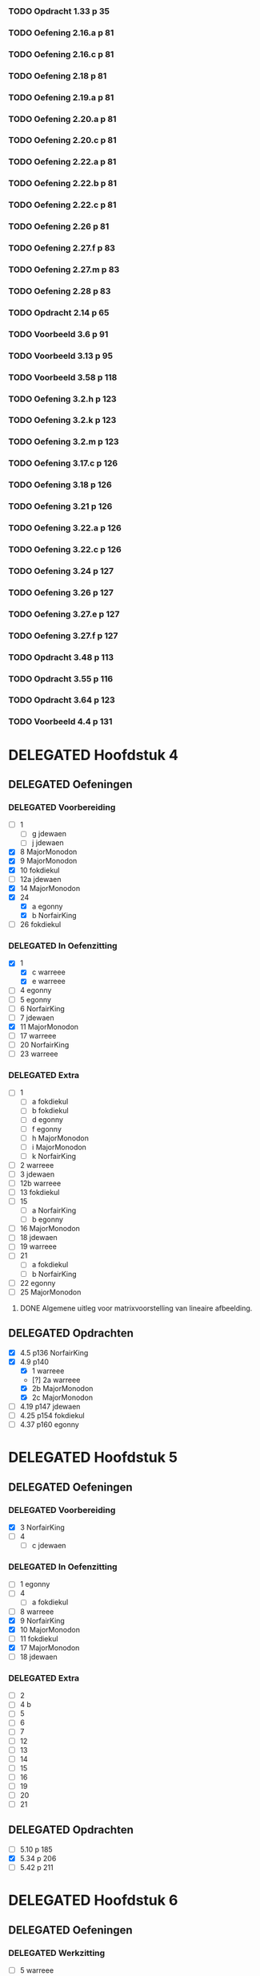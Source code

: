 #+SEQ_TODO: TODO(t) ISSUE(i) | DELEGATED(l) DONE(d)

*** TODO Opdracht 1.33 p 35

*** TODO Oefening 2.16.a p 81
*** TODO Oefening 2.16.c p 81
*** TODO Oefening 2.18 p 81
*** TODO Oefening 2.19.a p 81
*** TODO Oefening 2.20.a p 81
*** TODO Oefening 2.20.c p 81
*** TODO Oefening 2.22.a p 81
*** TODO Oefening 2.22.b p 81
*** TODO Oefening 2.22.c p 81
*** TODO Oefening 2.26 p 81
*** TODO Oefening 2.27.f p 83
*** TODO Oefening 2.27.m p 83
*** TODO Oefening 2.28 p 83
*** TODO Opdracht 2.14 p 65

*** TODO Voorbeeld 3.6 p 91
*** TODO Voorbeeld 3.13 p 95
*** TODO Voorbeeld 3.58 p 118
*** TODO Oefening 3.2.h p 123
*** TODO Oefening 3.2.k p 123
*** TODO Oefening 3.2.m p 123
*** TODO Oefening 3.17.c p 126
*** TODO Oefening 3.18 p 126
*** TODO Oefening 3.21 p 126
*** TODO Oefening 3.22.a p 126
*** TODO Oefening 3.22.c p 126
*** TODO Oefening 3.24 p 127
*** TODO Oefening 3.26 p 127
*** TODO Oefening 3.27.e p 127
*** TODO Oefening 3.27.f p 127
*** TODO Opdracht 3.48 p 113
*** TODO Opdracht 3.55 p 116
*** TODO Opdracht 3.64 p 123

*** TODO Voorbeeld 4.4  p 131
* DELEGATED Hoofdstuk 4
  CLOSED: [2013-12-15 Sun 11:13] DEADLINE: <2013-11-26 Die>
** DELEGATED Oefeningen
   CLOSED: [2013-12-15 Sun 11:12]
*** DELEGATED Voorbereiding
    CLOSED: [2013-12-15 Sun 11:12]
    - [ ] 1
      - [ ] g jdewaen
      - [ ] j jdewaen
    - [X] 8 MajorMonodon
    - [X] 9 MajorMonodon
    - [X] 10 fokdiekul
    - [ ] 12a jdewaen
    - [X] 14 MajorMonodon
    - [X] 24
      - [X] a egonny
      - [X] b NorfairKing
    - [ ] 26 fokdiekul
*** DELEGATED In Oefenzitting
    CLOSED: [2013-12-15 Sun 11:13]
    - [X] 1 
      - [X] c warreee
      - [X] e warreee
    - [ ] 4 egonny
    - [ ] 5 egonny
    - [ ] 6 NorfairKing
    - [ ] 7 jdewaen
    - [X] 11 MajorMonodon
    - [ ] 17 warreee
    - [ ] 20 NorfairKing
    - [ ] 23 warreee
*** DELEGATED Extra
    CLOSED: [2013-12-15 Sun 11:13]
    - [ ] 1
      - [ ] a fokdiekul
      - [ ] b fokdiekul
      - [ ] d egonny
      - [ ] f egonny
      - [ ] h MajorMonodon
      - [ ] i MajorMonodon
      - [ ] k NorfairKing
    - [ ] 2 warreee
    - [ ] 3 jdewaen
    - [ ] 12b warreee
    - [ ] 13 fokdiekul
    - [ ] 15
      - [ ] a NorfairKing
      - [ ] b egonny
    - [ ] 16 MajorMonodon
    - [ ] 18 jdewaen
    - [ ] 19 warreee
    - [ ] 21
        - [ ] a fokdiekul
        - [ ] b NorfairKing
    - [ ] 22 egonny
    - [ ] 25 MajorMonodon
**** DONE Algemene uitleg voor matrixvoorstelling van lineaire afbeelding.
     CLOSED: [2013-12-11 Wed 11:32]
** DELEGATED Opdrachten   
   CLOSED: [2013-12-15 Sun 11:13]
    - [X] 4.5  p136 NorfairKing
    - [X] 4.9  p140
      - [X] 1  warreee
      - [?] 2a warreee
      - [X] 2b MajorMonodon
      - [X] 2c MajorMonodon
    - [ ] 4.19 p147 jdewaen
    - [ ] 4.25 p154 fokdiekul
    - [ ] 4.37 p160 egonny
* DELEGATED Hoofdstuk 5
  CLOSED: [2013-12-25 Wed 11:50] DEADLINE: <2013-12-10 Die>
** DELEGATED Oefeningen
   CLOSED: [2013-12-25 Wed 11:50]
*** DELEGATED Voorbereiding
    CLOSED: [2013-12-25 Wed 11:50]
    - [X] 3 NorfairKing
    - [ ] 4
      - [ ] c jdewaen
*** DELEGATED In Oefenzitting
    CLOSED: [2013-12-25 Wed 11:50]
    - [ ] 1 egonny
    - [ ] 4
      - [ ] a fokdiekul
    - [ ] 8 warreee
    - [X] 9 NorfairKing
    - [X] 10 MajorMonodon
    - [ ] 11 fokdiekul
    - [X] 17 MajorMonodon
    - [ ] 18 jdewaen
*** DELEGATED Extra
    CLOSED: [2013-12-25 Wed 11:50]
	- [ ] 2
	- [ ] 4 b
	- [ ] 5
	- [ ] 6
	- [ ] 7
	- [ ] 12
	- [ ] 13
	- [ ] 14
	- [ ] 15
	- [ ] 16
	- [ ] 19
	- [ ] 20
	- [ ] 21
** DELEGATED Opdrachten
   CLOSED: [2013-12-25 Wed 11:50]
    - [ ] 5.10 p 185
    - [X] 5.34 p 206
    - [ ] 5.42 p 211
* DELEGATED Hoofdstuk 6
  CLOSED: [2013-12-25 Wed 11:50] DEADLINE: <2013-12-17 Die>
** DELEGATED Oefeningen
   CLOSED: [2013-12-25 Wed 11:50]
*** DELEGATED Werkzitting
    CLOSED: [2013-12-25 Wed 11:50]
    - [ ] 5 warreee
    - [ ] 8c MajorMonodon
    - [ ] 15 jdewaen
*** DELEGATED Voorbereiding
    CLOSED: [2013-12-25 Wed 11:50]
    - [ ] 2
      - [ ] p1 warreee
      - [ ] p2 warreee
    - [ ] 3 fokdiekul
    - [ ] 7 egonny
    - [ ] 8 a MajorMonodon
    - [ ] 14 a NorfairKing
*** DELEGATED Extra
    CLOSED: [2013-12-25 Wed 11:50]
	- [ ] 1
	- [ ] 2 voor p3
	- [ ] 4
	- [ ] 6
	- [ ] 8b
	- [ ] 9
	- [ ] 10
	- [ ] 11
	- [ ] 12
	- [ ] 13
	- [ ] 14
	  - [ ] b
	  - [ ] c
	- [ ] 16
	- [ ] 17
	- [ ] 18
	- [ ] 19
	

     
